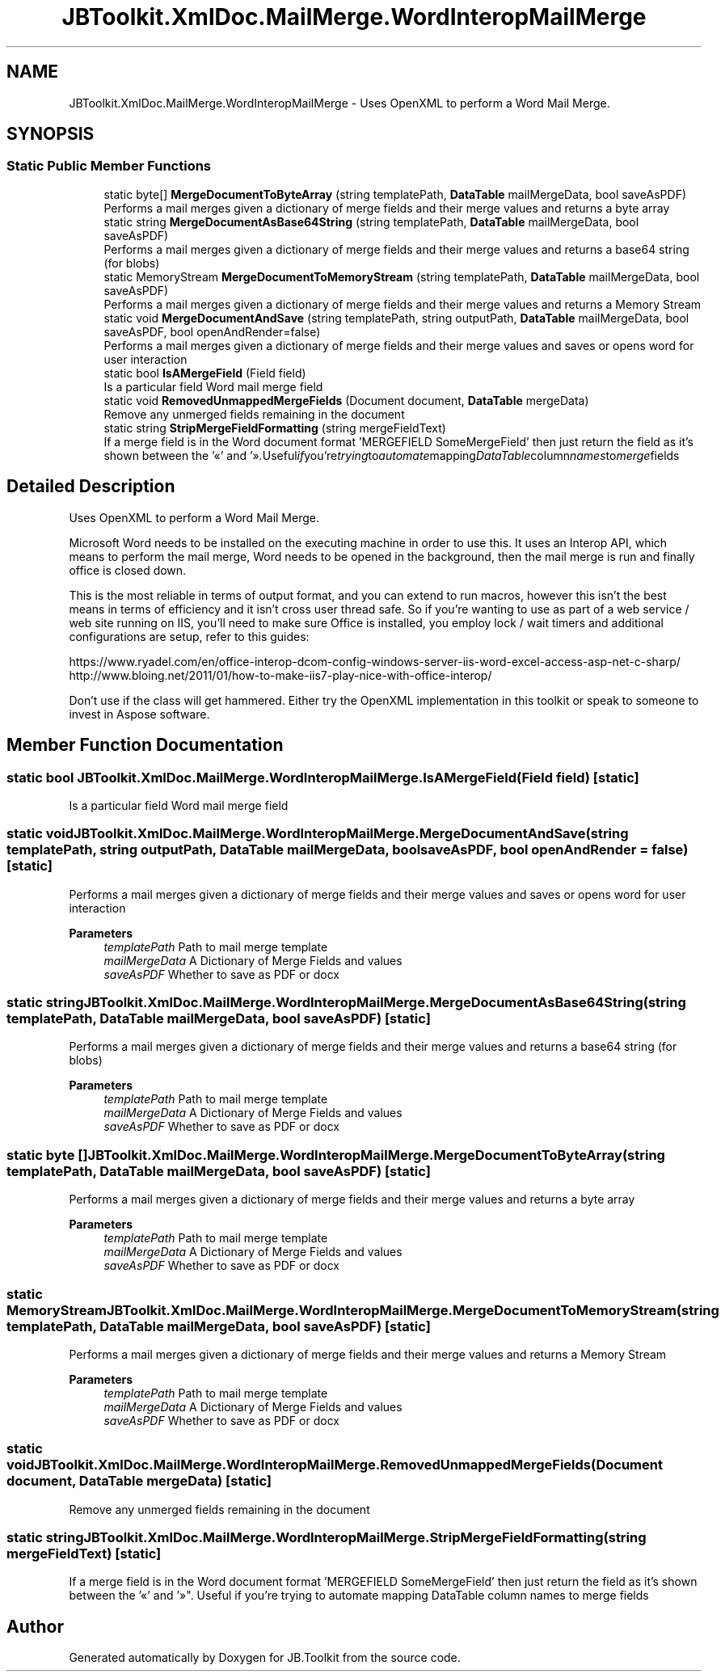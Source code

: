 .TH "JBToolkit.XmlDoc.MailMerge.WordInteropMailMerge" 3 "Mon Aug 31 2020" "JB.Toolkit" \" -*- nroff -*-
.ad l
.nh
.SH NAME
JBToolkit.XmlDoc.MailMerge.WordInteropMailMerge \- Uses OpenXML to perform a Word Mail Merge\&.  

.SH SYNOPSIS
.br
.PP
.SS "Static Public Member Functions"

.in +1c
.ti -1c
.RI "static byte[] \fBMergeDocumentToByteArray\fP (string templatePath, \fBDataTable\fP mailMergeData, bool saveAsPDF)"
.br
.RI "Performs a mail merges given a dictionary of merge fields and their merge values and returns a byte array "
.ti -1c
.RI "static string \fBMergeDocumentAsBase64String\fP (string templatePath, \fBDataTable\fP mailMergeData, bool saveAsPDF)"
.br
.RI "Performs a mail merges given a dictionary of merge fields and their merge values and returns a base64 string (for blobs) "
.ti -1c
.RI "static MemoryStream \fBMergeDocumentToMemoryStream\fP (string templatePath, \fBDataTable\fP mailMergeData, bool saveAsPDF)"
.br
.RI "Performs a mail merges given a dictionary of merge fields and their merge values and returns a Memory Stream "
.ti -1c
.RI "static void \fBMergeDocumentAndSave\fP (string templatePath, string outputPath, \fBDataTable\fP mailMergeData, bool saveAsPDF, bool openAndRender=false)"
.br
.RI "Performs a mail merges given a dictionary of merge fields and their merge values and saves or opens word for user interaction "
.ti -1c
.RI "static bool \fBIsAMergeField\fP (Field field)"
.br
.RI "Is a particular field Word mail merge field "
.ti -1c
.RI "static void \fBRemovedUnmappedMergeFields\fP (Document document, \fBDataTable\fP mergeData)"
.br
.RI "Remove any unmerged fields remaining in the document "
.ti -1c
.RI "static string \fBStripMergeFieldFormatting\fP (string mergeFieldText)"
.br
.RI "If a merge field is in the Word document format 'MERGEFIELD SomeMergeField' then just return the field as it's shown between the '«' and '»"\&. Useful if you're trying to automate mapping DataTable column names to merge fields "
.in -1c
.SH "Detailed Description"
.PP 
Uses OpenXML to perform a Word Mail Merge\&. 

Microsoft Word needs to be installed on the executing machine in order to use this\&. It uses an Interop API, which means to perform the mail merge, Word needs to be opened in the background, then the mail merge is run and finally office is closed down\&.
.PP
This is the most reliable in terms of output format, and you can extend to run macros, however this isn't the best means in terms of efficiency and it isn't cross user thread safe\&. So if you're wanting to use as part of a web service / web site running on IIS, you'll need to make sure Office is installed, you employ lock / wait timers and additional configurations are setup, refer to this guides:
.PP
https://www.ryadel.com/en/office-interop-dcom-config-windows-server-iis-word-excel-access-asp-net-c-sharp/ http://www.bloing.net/2011/01/how-to-make-iis7-play-nice-with-office-interop/
.PP
Don't use if the class will get hammered\&. Either try the OpenXML implementation in this toolkit or speak to someone to invest in Aspose software\&.
.SH "Member Function Documentation"
.PP 
.SS "static bool JBToolkit\&.XmlDoc\&.MailMerge\&.WordInteropMailMerge\&.IsAMergeField (Field field)\fC [static]\fP"

.PP
Is a particular field Word mail merge field 
.SS "static void JBToolkit\&.XmlDoc\&.MailMerge\&.WordInteropMailMerge\&.MergeDocumentAndSave (string templatePath, string outputPath, \fBDataTable\fP mailMergeData, bool saveAsPDF, bool openAndRender = \fCfalse\fP)\fC [static]\fP"

.PP
Performs a mail merges given a dictionary of merge fields and their merge values and saves or opens word for user interaction 
.PP
\fBParameters\fP
.RS 4
\fItemplatePath\fP Path to mail merge template
.br
\fImailMergeData\fP A Dictionary of Merge Fields and values
.br
\fIsaveAsPDF\fP Whether to save as PDF or docx
.RE
.PP

.SS "static string JBToolkit\&.XmlDoc\&.MailMerge\&.WordInteropMailMerge\&.MergeDocumentAsBase64String (string templatePath, \fBDataTable\fP mailMergeData, bool saveAsPDF)\fC [static]\fP"

.PP
Performs a mail merges given a dictionary of merge fields and their merge values and returns a base64 string (for blobs) 
.PP
\fBParameters\fP
.RS 4
\fItemplatePath\fP Path to mail merge template
.br
\fImailMergeData\fP A Dictionary of Merge Fields and values
.br
\fIsaveAsPDF\fP Whether to save as PDF or docx
.RE
.PP

.SS "static byte [] JBToolkit\&.XmlDoc\&.MailMerge\&.WordInteropMailMerge\&.MergeDocumentToByteArray (string templatePath, \fBDataTable\fP mailMergeData, bool saveAsPDF)\fC [static]\fP"

.PP
Performs a mail merges given a dictionary of merge fields and their merge values and returns a byte array 
.PP
\fBParameters\fP
.RS 4
\fItemplatePath\fP Path to mail merge template
.br
\fImailMergeData\fP A Dictionary of Merge Fields and values
.br
\fIsaveAsPDF\fP Whether to save as PDF or docx
.RE
.PP

.SS "static MemoryStream JBToolkit\&.XmlDoc\&.MailMerge\&.WordInteropMailMerge\&.MergeDocumentToMemoryStream (string templatePath, \fBDataTable\fP mailMergeData, bool saveAsPDF)\fC [static]\fP"

.PP
Performs a mail merges given a dictionary of merge fields and their merge values and returns a Memory Stream 
.PP
\fBParameters\fP
.RS 4
\fItemplatePath\fP Path to mail merge template
.br
\fImailMergeData\fP A Dictionary of Merge Fields and values
.br
\fIsaveAsPDF\fP Whether to save as PDF or docx
.RE
.PP

.SS "static void JBToolkit\&.XmlDoc\&.MailMerge\&.WordInteropMailMerge\&.RemovedUnmappedMergeFields (Document document, \fBDataTable\fP mergeData)\fC [static]\fP"

.PP
Remove any unmerged fields remaining in the document 
.SS "static string JBToolkit\&.XmlDoc\&.MailMerge\&.WordInteropMailMerge\&.StripMergeFieldFormatting (string mergeFieldText)\fC [static]\fP"

.PP
If a merge field is in the Word document format 'MERGEFIELD SomeMergeField' then just return the field as it's shown between the '«' and '»"\&. Useful if you're trying to automate mapping DataTable column names to merge fields 

.SH "Author"
.PP 
Generated automatically by Doxygen for JB\&.Toolkit from the source code\&.
